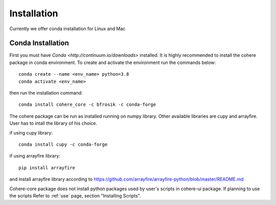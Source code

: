 ============
Installation
============
Currently we offer conda installation for Linux and Mac

Conda Installation
==================

First you must have `Conda <http://continuum.io/downloads>` installed.
It is highly recommended to install the cohere package in conda environment.
To create and activate the environment run the commands below::

    conda create --name <env_name> python=3.8
    conda activate <env_name>

then run the installation command::

    conda install cohere_core -c bfrosik -c conda-forge

The cohere package can be run as installed running on numpy library. Other available libraries are cupy and arrayfire.
User has to intall the library of his choice.

if using cupy library::

    conda install cupy -c conda-forge

if using arrayfire library::

    pip install arrayfire

and install arrayfire library according to https://github.com/arrayfire/arrayfire-python/blob/master/README.md

Cohere-core package does not install python packages used by user's scripts in cohere-ui package. If planning to use the scripts Refer to :ref:`use` page, section "Installing Scripts".
